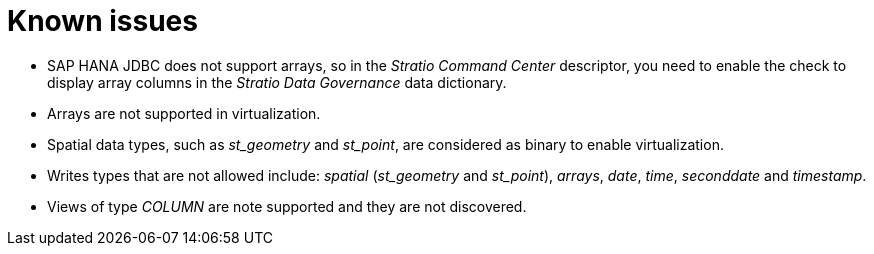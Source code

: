= Known issues

* SAP HANA JDBC does not support arrays, so in the _Stratio Command Center_ descriptor, you need to enable the check to display array columns in the _Stratio Data Governance_ data dictionary.
* Arrays are not supported in virtualization.
* Spatial data types, such as _st++_++geometry_ and _st++_++point_, are considered as binary to enable virtualization.
* Writes types that are not allowed include: _spatial_ (_st++_++geometry_ and _st++_++point_), _arrays_, _date_, _time_, _seconddate_ and _timestamp_.
* Views of type _COLUMN_ are note supported and they are not discovered.
